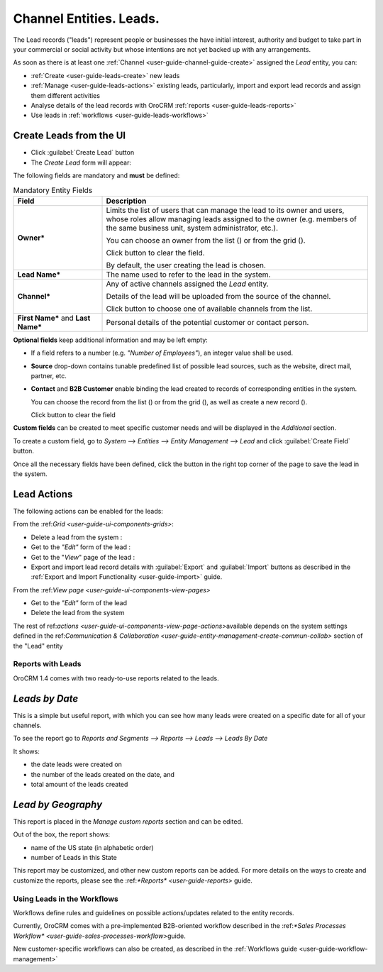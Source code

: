 .. _user-guide-system-channel-entities-leads:

Channel Entities. Leads.
========================

The Lead records ("leads") represent people or businesses the have initial interest, authority and budget to take part 
in your commercial or social activity but whose intentions are not yet backed up with any arrangements. 

As soon as there is at least one :ref:`Channel <user-guide-channel-guide-create>` assigned the *Lead* entity, you can:

- :ref:`Create <user-guide-leads-create>` new leads

- :ref:`Manage <user-guide-leads-actions>` existing leads, particularly, import and export lead records and assign
  them different activities

- Analyse details of the lead records with OroCRM :ref:`reports <user-guide-leads-reports>`

- Use leads in :ref:`workflows <user-guide-leads-workflows>`


.. _user-guide-leads-create:

Create Leads from the UI
^^^^^^^^^^^^^^^^^^^^^^^^

- Click :guilabel:`Create Lead` button

- The *Create Lead* form will appear:

.. image:: ./img/leads/leads_create.png

The following fields are mandatory and **must** be defined:

.. csv-table:: Mandatory Entity Fields
  :header: "Field", "Description"
  :widths: 10, 30

  "**Owner***","Limits the list of users that can manage the lead to its owner and users, whose roles allow managing 
  leads assigned to the owner (e.g. members of the same business unit, system administrator, etc.).
  
  You can choose an owner from the list (|Bdropdown|) or from the grid (|BGotoPage|).
  
  Click |BCrLOwnerClear| button to clear the field.
  
  By default, the user creating the lead is chosen."
  "**Lead Name***","The name used to refer to the lead in the system."
  "**Channel***","Any of active channels assigned the *Lead* entity. 

  Details of the lead will be uploaded from the source of the channel.
  
  Click |Bdropdown| button to choose one of available channels from the list."
  "**First Name*** and **Last Name***","Personal details of the potential customer or contact person." 

**Optional fields** keep additional information and may be left empty:

- If a field refers to a number (e.g. *"Number of Employees"*), an integer value shall be used.

- **Source** drop-down contains tunable predefined list of possible lead sources, such as the website, direct mail, 
  partner, etc.

- **Contact** and **B2B Customer** enable binding the lead created to records of corresponding 
  entities in the system.
  
  You can choose the record from the list (|Bdropdown|) or from the grid (|BGotoPage|), as well as create a new record
  (|Bplus|).
  
  Click |BCrLOwnerClear| button to clear the field

  
**Custom fields** can be created to meet specific customer needs and will be displayed in the *Additional* section.

To create a custom field, go to *System --> Entities --> Entity Management --> Lead* and click :guilabel:`Create Field`
button.

Once all the necessary fields have been defined, click the button in the right top corner of the page to save the lead
in the system.


.. _user-guide-leads-actions:

Lead Actions 
^^^^^^^^^^^^^

The following actions can be enabled for the leads:

From the \:ref:`Grid <user-guide-ui-components-grids>`\:

.. image:: ./img/leads/leads_grid.png

- Delete a lead from the system : |IcDelete|
  
- Get to the *"Edit"* form  of the lead : |IcEdit|
  
- Get to the "*View*" page of the lead : |IcView| 

- Export and import lead record details with :guilabel:`Export` and :guilabel:`Import` buttons as described in the 
  :ref:`Export and Import Functionality <user-guide-import>` guide. 

From the \:ref:`View page <user-guide-ui-components-view-pages>`\

.. image:: ./img/leads/lead_view.png
  
- Get to the *"Edit"* form of the lead

- Delete the lead from the system 

The rest of \ref:`actions <user-guide-ui-components-view-page-actions>`\ available depends on the system settings 
defined in the \ref:`Communication &  Collaboration <user-guide-entity-management-create-commun-collab>` section of the 
"Lead" entity
      
.. _user-guide-leads-reports:

Reports with Leads
------------------

OroCRM 1.4 comes with two ready-to-use reports related to the leads.

*Leads by Date*
^^^^^^^^^^^^^^^

This is a simple but useful report, with which you can see how many leads were created on a specific date for 
all of your channels.

To see the report go to *Reports and Segments --> Reports --> Leads --> Leads By Date*

It shows:

- the date leads were created on 

- the number of the leads created on the date, and 

- total amount of the leads created

.. image:: ./img/leads/leads_report_by_date.png

*Lead by Geography*
^^^^^^^^^^^^^^^^^^^

This report is placed in the *Manage custom reports* section and can be edited. 

Out of the box, the report shows:

- name of the US state (in alphabetic order)

- number of Leads in this State

.. image:: ./img/leads/leads_report_by_state.png

This report may be customized, and other new custom reports can be added. For more details on the ways to create and 
customize the reports,  please see the \:ref:`*Reports* <user-guide-reports>` guide\.

.. _user-guide-leads-workflows:

Using Leads in the Workflows
----------------------------

Workflows define rules and guidelines on possible actions/updates related to the entity records. 

Currently, OroCRM comes with a pre-implemented B2B-oriented workflow described in the 
\:ref:`*Sales Processes Workflow* <user-guide-sales-processes-workflow>`\ guide. 

New customer-specific workflows can also be created, as described in the :ref:`Workflows 
guide <user-guide-workflow-management>`




.. |BCrLOwnerClear| image:: ./img/buttons/BCrLOwnerClear.png
   :align: middle

.. |Bdropdown| image:: ./img/buttons/Bdropdown.png
   :align: middle

.. |BGotoPage| image:: ./img/buttons/BGotoPage.png
   :align: middle

.. |Bplus| image:: ./img/buttons/Bplus.png
   :align: middle

.. |IcDelete| image:: ./img/buttons/IcDelete.png
   :align: middle

.. |IcEdit| image:: ./img/buttons/IcEdit.png
   :align: middle

.. |IcView| image:: ./img/buttons/IcView.png
   :align: middle

